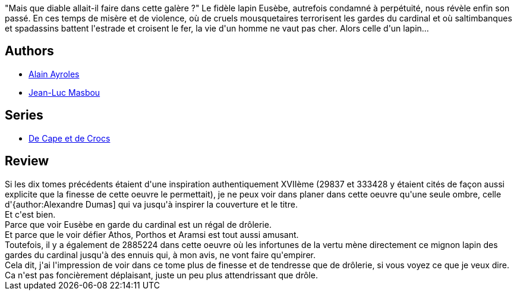 :jbake-type: post
:jbake-status: published
:jbake-title: Vingt mois avant (De Cape et de Crocs #11)
:jbake-tags:  poésie, ville, voyage,_année_2014,_mois_nov.,_note_3,rayon-bd,read
:jbake-date: 2014-11-14
:jbake-depth: ../../
:jbake-uri: goodreads/books/9782756040363.adoc
:jbake-bigImage: https://i.gr-assets.com/images/S/compressed.photo.goodreads.com/books/1416231069l/23572897._SX98_.jpg
:jbake-smallImage: https://i.gr-assets.com/images/S/compressed.photo.goodreads.com/books/1416231069l/23572897._SX50_.jpg
:jbake-source: https://www.goodreads.com/book/show/23572897
:jbake-style: goodreads goodreads-book

++++
<div class="book-description">
"Mais que diable allait-il faire dans cette galère ?" Le fidèle lapin Eusèbe, autrefois condamné à perpétuité, nous révèle enfin son passé. En ces temps de misère et de violence, où de cruels mousquetaires terrorisent les gardes du cardinal et où saltimbanques et spadassins battent l'estrade et croisent le fer, la vie d'un homme ne vaut pas cher. Alors celle d'un lapin...
</div>
++++


## Authors
* link:../authors/876891.html[Alain Ayroles]
* link:../authors/876892.html[Jean-Luc Masbou]

## Series
* link:../series/De_Cape_et_de_Crocs.html[De Cape et de Crocs]

## Review

++++
Si les dix tomes précédents étaient d'une inspiration authentiquement XVIIème (29837 et 333428 y étaient cités de façon aussi explicite que la finesse de cette oeuvre le permettait), je ne peux voir dans planer dans cette oeuvre qu'une seule ombre, celle d'{author:Alexandre Dumas] qui va jusqu'à inspirer la couverture et le titre.<br/>Et c'est bien.<br/>Parce que voir Eusèbe en garde du cardinal est un régal de drôlerie.<br/>Et parce que le voir défier Athos, Porthos et Aramsi est tout aussi amusant.<br/>Toutefois, il y a également de 2885224 dans cette oeuvre où les infortunes de la vertu mène directement ce mignon lapin des gardes du cardinal jusqu'à des ennuis qui, à mon avis, ne vont faire qu'empirer.<br/>Cela dit, j'ai l'impression de voir dans ce tome plus de finesse et de tendresse que de drôlerie, si vous voyez ce que je veux dire.<br/>Ca n'est pas foncièrement déplaisant, juste un peu plus attendrissant que drôle.
++++